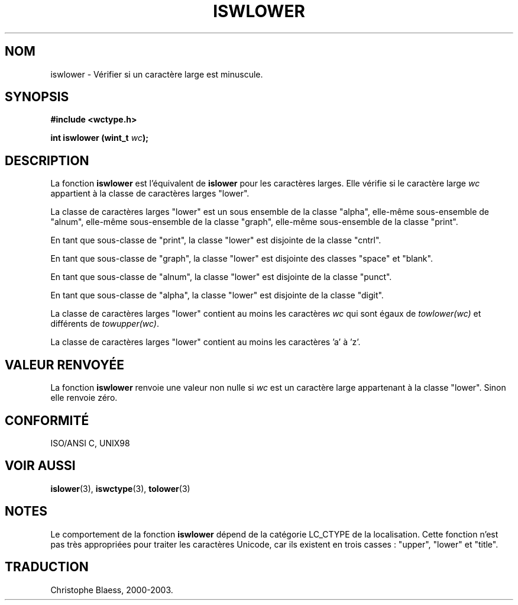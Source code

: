 .\" Copyright (c) Bruno Haible <haible@clisp.cons.org>
.\"
.\" This is free documentation; you can redistribute it and/or
.\" modify it under the terms of the GNU General Public License as
.\" published by the Free Software Foundation; either version 2 of
.\" the License, or (at your option) any later version.
.\"
.\" References consulted:
.\"   GNU glibc-2 source code and manual
.\"   Dinkumware C library reference http://www.dinkumware.com/
.\"   OpenGroup's Single Unix specification http://www.UNIX-systems.org/online.html
.\"   ISO/IEC 9899:1999
.\"
.\" Traduction 28/08/2000 par Christophe Blaess (ccb@club-internet.fr)
.\" LDP 1.30
.\" MàJ 21/07/2003 LDP-1.56
.TH ISWLOWER 3 "21 juillet 2003" LDP "Manuel du programmeur Linux"
.SH NOM
iswlower \- Vérifier si un caractère large est minuscule.
.SH SYNOPSIS
.nf
.B #include <wctype.h>
.sp
.BI "int iswlower (wint_t " wc );
.fi
.SH DESCRIPTION
La fonction \fBiswlower\fP est l'équivalent de \fBislower\fP pour les caractères larges.
Elle vérifie si le caractère large \fIwc\fP appartient à la classe de caractères larges "lower".
.PP
La classe de caractères larges "lower" est un sous ensemble de la classe "alpha", elle-même sous-ensemble
de "alnum", elle-même sous-ensemble de la classe "graph", elle-même sous-ensemble de la classe "print".
.PP
En tant que sous-classe de "print", la classe "lower" est disjointe de la classe "cntrl".
.PP
En tant que sous-classe de "graph", la classe "lower" est disjointe des classes "space" et "blank".
.PP
En tant que sous-classe de "alnum", la classe "lower" est disjointe de la classe "punct".
.PP
En tant que sous-classe de "alpha", la classe "lower" est disjointe de la classe "digit".
.PP
La classe de caractères larges "lower" contient au moins les caractères \fIwc\fP qui
sont égaux de \fItowlower(wc)\fP et différents de \fItowupper(wc)\fP.
.PP
La classe de caractères larges "lower" contient au moins les caractères 'a' à 'z'.
.SH "VALEUR RENVOYÉE"
La fonction \fBiswlower\fP renvoie une valeur non nulle si \fIwc\fP est un caractère large appartenant à la classe "lower".
Sinon elle renvoie zéro.
.SH "CONFORMITÉ"
ISO/ANSI C, UNIX98
.SH "VOIR AUSSI"
.BR islower (3),
.BR iswctype (3),
.BR tolower (3)
.SH NOTES
Le comportement de la fonction \fBiswlower\fP dépend de la catégorie LC_CTYPE de la localisation.
Cette fonction n'est pas très appropriées pour traiter les caractères Unicode, car ils existent
en trois casses\ : "upper", "lower" et "title".
.SH TRADUCTION
Christophe Blaess, 2000-2003.
